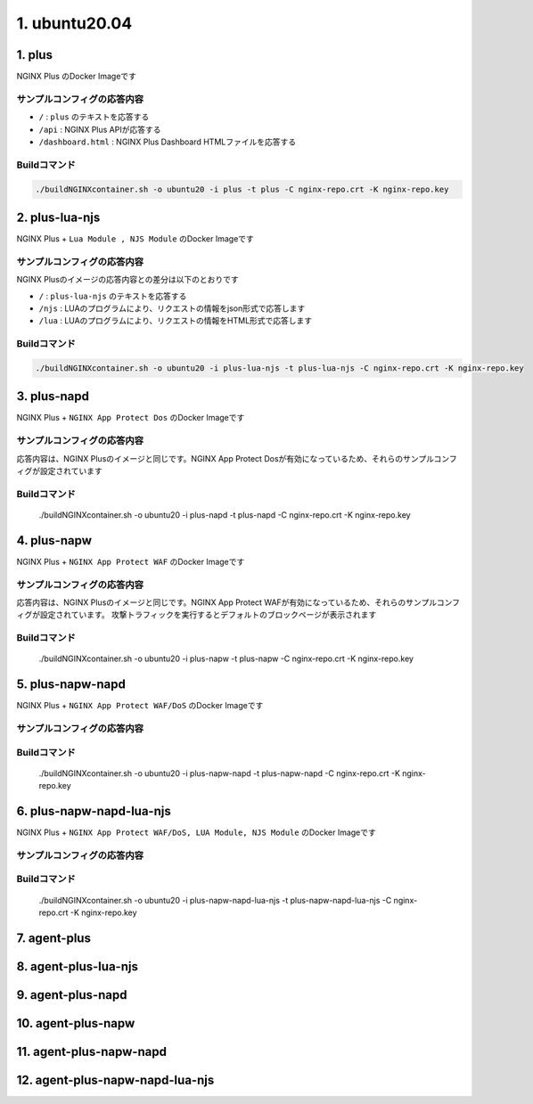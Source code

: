 1. ubuntu20.04
####

1. plus
====

NGINX Plus のDocker Imageです

サンプルコンフィグの応答内容
----

- ``/`` : ``plus`` のテキストを応答する
- ``/api`` : NGINX Plus APIが応答する
- ``/dashboard.html`` : NGINX Plus Dashboard HTMLファイルを応答する

Buildコマンド
----

.. code-block:: cmdin

  ./buildNGINXcontainer.sh -o ubuntu20 -i plus -t plus -C nginx-repo.crt -K nginx-repo.key

2. plus-lua-njs
====

NGINX Plus + ``Lua Module , NJS Module`` のDocker Imageです

サンプルコンフィグの応答内容
----

NGINX Plusのイメージの応答内容との差分は以下のとおりです

- ``/`` : ``plus-lua-njs`` のテキストを応答する
- ``/njs`` : LUAのプログラムにより、リクエストの情報をjson形式で応答します
- ``/lua`` : LUAのプログラムにより、リクエストの情報をHTML形式で応答します

Buildコマンド
----

.. code-block:: cmdin

  ./buildNGINXcontainer.sh -o ubuntu20 -i plus-lua-njs -t plus-lua-njs -C nginx-repo.crt -K nginx-repo.key


3. plus-napd
====

NGINX Plus + ``NGINX App Protect Dos`` のDocker Imageです

サンプルコンフィグの応答内容
----

応答内容は、NGINX Plusのイメージと同じです。NGINX App Protect Dosが有効になっているため、それらのサンプルコンフィグが設定されています

Buildコマンド
----

  ./buildNGINXcontainer.sh -o ubuntu20 -i plus-napd -t plus-napd -C nginx-repo.crt -K nginx-repo.key

4. plus-napw
====

NGINX Plus + ``NGINX App Protect WAF`` のDocker Imageです

サンプルコンフィグの応答内容
----

応答内容は、NGINX Plusのイメージと同じです。NGINX App Protect WAFが有効になっているため、それらのサンプルコンフィグが設定されています。
攻撃トラフィックを実行するとデフォルトのブロックページが表示されます

Buildコマンド
----

  ./buildNGINXcontainer.sh -o ubuntu20 -i plus-napw -t plus-napw -C nginx-repo.crt -K nginx-repo.key

5. plus-napw-napd
====

NGINX Plus + ``NGINX App Protect WAF/DoS`` のDocker Imageです

サンプルコンフィグの応答内容
----

Buildコマンド
----

  ./buildNGINXcontainer.sh -o ubuntu20 -i plus-napw-napd -t plus-napw-napd -C nginx-repo.crt -K nginx-repo.key

6. plus-napw-napd-lua-njs
====

NGINX Plus + ``NGINX App Protect WAF/DoS, LUA Module, NJS Module`` のDocker Imageです

サンプルコンフィグの応答内容
----

Buildコマンド
----

  ./buildNGINXcontainer.sh -o ubuntu20 -i plus-napw-napd-lua-njs -t plus-napw-napd-lua-njs -C nginx-repo.crt -K nginx-repo.key

7. agent-plus
====

8. agent-plus-lua-njs
====

9. agent-plus-napd
====

10. agent-plus-napw
====

11. agent-plus-napw-napd
====

12. agent-plus-napw-napd-lua-njs
====
